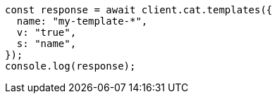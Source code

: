 // This file is autogenerated, DO NOT EDIT
// Use `node scripts/generate-docs-examples.js` to generate the docs examples

[source, js]
----
const response = await client.cat.templates({
  name: "my-template-*",
  v: "true",
  s: "name",
});
console.log(response);
----
